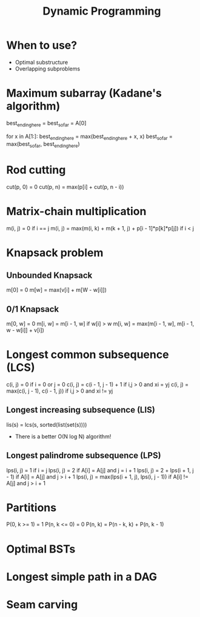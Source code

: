 #+TITLE: Dynamic Programming

* When to use?
  - Optimal substructure
  - Overlapping subproblems

* Maximum subarray (Kadane's algorithm)

  best_ending_here = best_so_far = A[0]
  
  for x in A[1:]:
    best_ending_here = max(best_ending_here + x, x)
    best_so_far = max(best_so_far, best_ending_here)

* Rod cutting
  
  cut(p, 0) = 0
  cut(p, n) = max(p[i] + cut(p, n - i))

* Matrix-chain multiplication
  
  m(i, j) = 0                                                  if i == j
  m(i, j) = max(m(i, k) + m(k + 1, j) + p[i - 1]*p[k]*p[j])    if i < j

* Knapsack problem

** Unbounded Knapsack

   m[0] = 0
   m[w] = max(v[i] + m[W - w[i]])

** 0/1 Knapsack 

   m[0, w] = 0
   m[i, w] = m[i - 1, w]     if w[i] > w
   m[i, w] = max(m[i - 1, w], m[i - 1, w - w[i]] + v[i])

* Longest common subsequence (LCS)

  c(i, j) = 0                                if i = 0 or j = 0
  c(i, j) = c(i - 1, j - 1) + 1              if i,j > 0 and xi = yj
  c(i, j) = max(c(i, j - 1), c(i - 1, j))    if i,j > 0 and xi != yj

** Longest increasing subsequence (LIS)

   lis(s) = lcs(s, sorted(list(set(s))))

   - There is a better O(N log N) algorithm!

** Longest palindrome subsequence (LPS)

   lps(i, j) = 1                                   if i = j
   lps(i, j) = 2                                   if A[i] = A[j]  and j = i + 1
   lps(i, j) = 2 + lps(i + 1, j - 1)               if A[i] = A[j]  and j > i + 1
   lps(i, j) = max(lps(i + 1, j), lps(i, j - 1))   if A[i] != A[j] and j > i + 1

* Partitions

  P(0, k >= 1) = 1
  P(n, k <= 0) = 0
  P(n, k) = P(n - k, k) + P(n, k - 1)

* Optimal BSTs

* Longest simple path in a DAG

* Seam carving
